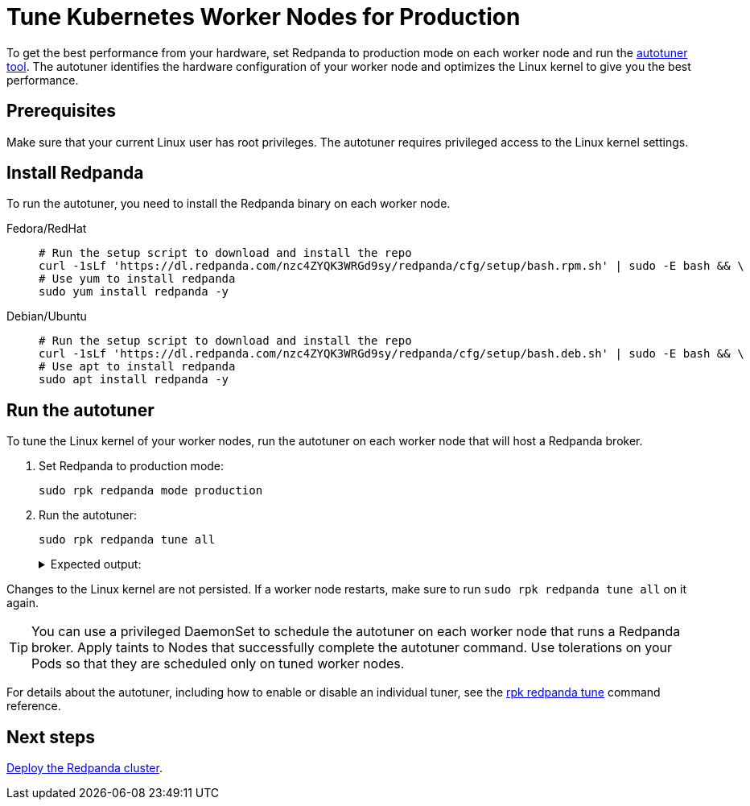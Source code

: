 = Tune Kubernetes Worker Nodes for Production
:description: To get the best performance from your hardware, set Redpanda to production mode and run the autotuner tool. The autotuner identifies your hardware configuration and tunes itself to give you the best performance.
:tags: ["Kubernetes"]
:page-aliases: deploy:deployment-option/self-hosted/kubernetes/kubernetes-tune-workers.adoc
:env-kubernetes: true
:page-categories: Deployment

To get the best performance from your hardware, set Redpanda to production mode on each worker node and run the xref:reference:rpk/rpk-redpanda/rpk-redpanda-tune.adoc[autotuner tool]. The autotuner identifies the hardware configuration of your worker node and optimizes the Linux kernel to give you the best performance.

== Prerequisites

Make sure that your current Linux user has root privileges. The autotuner requires privileged access to the Linux kernel settings.

== Install Redpanda

To run the autotuner, you need to install the Redpanda binary on each worker node.

[tabs]
=====
Fedora/RedHat::
+
--
[,bash]
----
# Run the setup script to download and install the repo
curl -1sLf 'https://dl.redpanda.com/nzc4ZYQK3WRGd9sy/redpanda/cfg/setup/bash.rpm.sh' | sudo -E bash && \
# Use yum to install redpanda
sudo yum install redpanda -y
----

--
Debian/Ubuntu::
+
--
[,bash]
----
# Run the setup script to download and install the repo
curl -1sLf 'https://dl.redpanda.com/nzc4ZYQK3WRGd9sy/redpanda/cfg/setup/bash.deb.sh' | sudo -E bash && \
# Use apt to install redpanda
sudo apt install redpanda -y
----

--
=====

== Run the autotuner

To tune the Linux kernel of your worker nodes, run the autotuner on each worker node that will host a Redpanda broker.

. Set Redpanda to production mode:
+
[,bash]
----
sudo rpk redpanda mode production
----

. Run the autotuner:
+
[,bash]
----
sudo rpk redpanda tune all
----
+
.Expected output:
[%collapsible]
====
[.no-copy]
```
TUNER                  APPLIED  ENABLED  SUPPORTED  ERROR
aio_events             true     true     true
ballast_file           true     true     true
clocksource            true     true     true
coredump               false    false    true
cpu                    true     true     true
disk_irq               true     true     true
disk_nomerges          true     true     true
disk_scheduler         true     true     true
disk_write_cache       false    true     false      Disk write cache tuner is only supported in GCP
fstrim                 false    false    true
net                    true     true     true
swappiness             true     true     true
transparent_hugepages  false    false    true
```
====

Changes to the Linux kernel are not persisted. If a worker node restarts, make sure to run `sudo rpk redpanda tune all` on it again.

TIP: You can use a privileged DaemonSet to schedule the autotuner on each worker node that runs a Redpanda broker. Apply taints to Nodes that successfully complete the autotuner command. Use tolerations on your Pods so that they are scheduled only on tuned worker nodes.

For details about the autotuner, including how to enable or disable an individual tuner, see the xref:reference:rpk/rpk-redpanda/rpk-redpanda-tune.adoc[rpk redpanda tune] command reference.

== Next steps

xref:./k-production-deployment.adoc[Deploy the Redpanda cluster].
